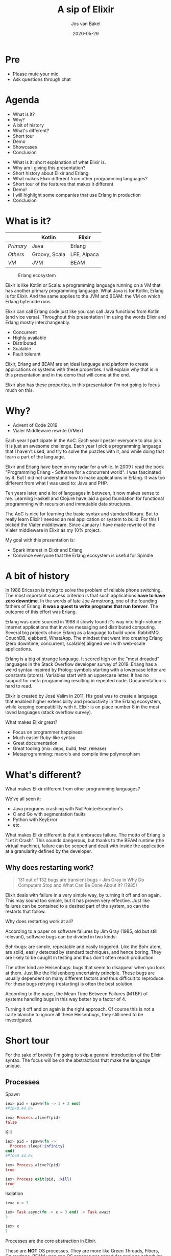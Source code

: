 #+options: num:nil date:nil toc:nil
#+reveal_root: ./reveal.js-3.9.2
#+reveal_trans: slide
#+reveal_theme: moon
#+reveal_extra_css: custom.css
#+reveal_plugins: (highlight notes)
#+reveal_highlight_css: monokai.css
#+reveal_init_options: width:1920, height:1080, margin:0.04
#+title: A sip of Elixir
#+author: Jos van Bakel
#+email: jos@wearespindle.com
#+date: 2020-05-29

# for different Themes see:
# https://revealjs.com/?transition=none#/themes

# press 's' for the speaker notes.

* Pre

- Please mute your mic
- Ask questions through chat

* Agenda

- What is it?
- Why?
- A bit of history
- What's different?
- Short tour
- Demo
- Showcases
- Conclusion

#+begin_notes
- What is it: short explanation of what Elixir is.
- Why am I giving this presentation?
- Short history about Elixir and Erlang.
- What makes Elixir different from other programming languages?
- Short tour of the features that makes it different
- Demo!
- I will highlight some companies that use Erlang in production
- Conclusion

#+end_notes

* What is it?

|           | Kotlin        | Elixir      |
|-----------+---------------+-------------|
| /Primary/ | Java          | Erlang      |
| /Others/  | Groovy, Scala | LFE, Alpaca |
| /VM/      | JVM           | BEAM        |

#+caption: Erlang ecosystem
#+attr_html: :width 25%
[[./images/ecosystem.png]]

#+begin_notes
Elixir is like Kotlin or Scala: a programming language running on a VM
that has another primary programming language. What Java is for
Kotlin, Erlang is for Elixir. And the same applies to the JVM and
BEAM: the VM on which Erlang bytecode runs.

Elixir can call Erlang code just like you can call Java functions from
Kotlin (and vice versa). Throughout this presentation I'm using the
words Elixir and Erlang mostly interchangeably.
#+end_notes

#+reveal: split:t

- Concurrent
- Highly available
- Distributed
- Scalable
- Fault tolerant

#+begin_notes
Elixir, Erlang and BEAM are an ideal language and platform to create
applications or systems with these properties. I will explain why that
is in this presentation and in the demo that will come at the end.
#+end_notes

#+reveal: split:t



#+begin_notes
Elixir also has these properties, in this presentation I'm not going
to focus much on this. 
#+end_notes

* Why?

#+attr_reveal: :frag (appear)
- Advent of Code 2019
- Vialer Middleware rewrite (VMex)

#+begin_notes
Each year I participate in the AoC. Each year I pester everyone to
also join. It is just an awesome challenge. Each year I pick a
programming language that I haven't used, and try to solve the puzzles
with it, and while doing that learn a part of the language.

Elixir and Erlang have been on my radar for a while. In 2009 I read
the book "Programming Erlang - Software for a concurrent world". I was
fascinated by it. But I did not understand how to make applications in
Erlang. It was too different from what I was used to: Java and PHP.

Ten years later, and a lot of languages in between, it now makes sense
to me. Learning Haskell and Clojure have laid a good foundation for
functional programming with recursion and immutable data structures.

The AoC is nice for learning the basic syntax and standard
library. But to really learn Elixir I needed an real application or
system to build. For this I picked the Vialer middleware. Since
January I have made rewrite of the Vialer middleware in Elixir as my
10% project.

My goal with this presentation is:
- Spark interest in Elixir and Erlang
- Convince everyone that the Erlang ecosystem is useful for Spindle
#+end_notes

* A bit of history

[[./images/history.jpg]]

#+begin_notes
In 1986 Ericsson is trying to solve the problem of reliable phone
switching. The most important success criterion is that such
applications *have to have zero downtime*. In the words of late Joe
Armstrong, one of the founding fathers of Erlang: *it was a quest to
write programs that run forever*. The outcome of this effort was
Erlang.

Erlang was open sourced in 1998 it slowly found it's way into
high-volume internet applications that involve messaging and
distributed computing. Several big projects chose Erlang as a language
to build upon: RabbitMQ, CouchDB, ejabberd, WhatsApp. The mindset that
went into creating Erlang (zero downtime, concurrent, scalable)
aligned well with web-scale applications.

Erlang is a big of strange language. It scored high on the "most
dreaded" languages in the Stack Overflow developer survey
of 2019. Erlang has a weird syntax inspired by Prolog: symbols
starting with a lowercase letter are constants (atoms). Variables
start with an uppercase letter. It has no support for meta programming
resulting in repeated code. Documentation is hard to read.

Elixir is created by José Valim in 2011. His goal was to create a
language that enabled higher extensibility and productivity in the
Erlang ecosystem, while keeping compatibility with it. Elixir is on
place number 8 in the most loved languages (stack overflow survey).

What makes Elixir great?
  - Focus on programmer happiness
  - Much easier Ruby-like syntax
  - Great documentation
  - Great tooling (mix: deps, build, test, release)
  - Metaprogramming: macro's and compile time polymorphism
#+end_notes

* What's different?

[[./images/let-it-crash.png]]

#+begin_notes
What makes Elixir different from other programming languages?

We've all seen it:
- Java programs crashing with NullPointerException's
- C and Go with segmentation faults
- Python with KeyError
- etc.

What makes Elixir different is that it embraces failure. The motto of
Erlang is "Let it Crash". This sounds dangerous, but thanks to the
BEAM runtime (the virtual machine), failure can be scoped and dealt
with inside the application at a granularity defined by the developer.
#+end_notes

** Why does restarting work?

#+attr_html: :width 50%
[[./images/off-and-on.jpg]]

#+begin_quote
131 out of 132 bugs are transient bugs -- Jim Gray in Why Do Computers
Stop and What Can Be Done About It? (1985)
#+end_quote

#+begin_notes
Elixir deals with failure in a very simple way, by turning it off and
on again. This may sound too simple, but it has proven very
effective. Just like failures can be contained to a desired part of
the system, so can the restarts that follow.

Why does restarting work at all?

According to a paper on software failures by Jim Gray (1985, old but
still relevant), software bugs can be divided in two kinds:

Bohrbugs: are simple, repeatable and easily triggered. Like the Bohr
atom, are solid, easily detected by standard techniques, and hence
boring. They are likely to be caught in testing and thus don't often
reach production.

The other kind are Heisenbugs: bugs that seem to disappear when you
look at them. Just like the Heisenberg uncertainty principle. These
bugs are usually dependent on many different factors and thus
difficult to reproduce. For these bugs retrying (restarting) is often
the best solution.

According to the paper, the Mean Time Between Failures (MTBF) of
systems handling bugs in this way better by a factor of 4.

Turning it off and on again is the right approach. Of course this is
not a carte blanche to ignore all these Heisenbugs, they still need to
be investigated.
#+end_notes

* Short tour

#+begin_notes
For the sake of brevity I'm going to skip a general introduction of
the Elixir syntax. The focus will be on the abstractions that make the
language unique.
#+end_notes

** Processes

#+reveal_html: <div class="vertical-split"><div>

#+attr_reveal: :frag (appear)
#+caption: Spawn
#+begin_src elixir
iex> pid = spawn(fn -> 1 + 2 end)
#PID<0.44.0>

iex> Process.alive?(pid)
false
#+end_src

#+attr_reveal: :frag (appear)
#+caption: Kill
#+begin_src elixir
iex> pid = spawn(fn ->
  Process.sleep(:infinity)
end)
#PID<0.44.0>

iex> Process.alive?(pid)
true

iex> Process.exit(pid, :kill)
true
#+end_src

#+reveal_html: </div><div>

#+attr_reveal: :frag (appear)
#+caption: Isolation
#+begin_src elixir
iex> x = 1

iex> Task.async(fn -> x = 3 end) |> Task.await
3

iex> x
1
#+end_src

#+reveal_html: </div></div>

#+begin_notes
Processes are the core abstraction in Elixir.

These are *NOT* OS processes. They are more like Green Threads,
Fibers, Go routines. BEAM uses one OS process per scheduler and one
scheduler per CPU core.

Creating processes is fast and cheap (limit is about 130M). This will
be shown in the demo.

Processes are fully isolated: they share nothing, not even memory, not
even a garbage collector. This isolation is good because it guarantees
that a dying process keeps issues to itself, it can't corrupt memory
of other processes.

BEAM uses preemptive scheduling, this means that it does not depend on
the program to "behave" (voluntarily giving up execution, most
programming languages implemenent cooperative scheduling). This
promotes fairness between scheduling of processes and gives the
runtime a soft-realtime behaviour. More on this later.

Explain code above.
- iex = Elixir REPL
- PID = Process ID
- Calling process immediately continues
#+end_notes

** Message passing

#+reveal_html: <div class="vertical-split"><div>

#+caption: Process A
#+begin_src elixir
send(
  process_b,
  {:hello, self()}
)

receive do
  reply ->
    IO.puts(reply)
end
#+end_src

#+reveal_html: </div><div>

#+caption: Process B
#+begin_src elixir
receive do
  {:hello, from} ->
    send(from, "Hello there")

  other ->
    handle(other)
end
#+end_src

#+reveal_html: </div></div>

#+begin_notes
Processes communicate via messages. Each process has it's own
mailbox. Everyone can write to it, but only the owner can read from
it. Messages are normally handled in the order they are received. But
with pattern matching, specific messages can be picked from the mailbox.

Messages are pure data, they cannot contain references to memory. In
the example a two-tuple with an atom (constant) and a process ID (of
process a) is sent as message.
#+end_notes

** Links

#+reveal_html: <div class="vertical-split"><div>

#+attr_reveal: :frag (appear)
#+caption: Loose
#+begin_src elixir
iex> pid = spawn(fn ->
  Process.sleep(5_000)
  raise "error"
end)
#PID<0.118.0>

iex> send(pid, :request)
:request

iex> receive do
  response -> response
end
... blocks forever since process will die ...
#+end_src

#+reveal_html: </div><div>

#+attr_reveal: :frag (appear)
#+caption: Linked
#+begin_src elixir
iex> pid = spawn_link(fn ->
  Process.sleep(5_000)
  raise "error"
end)
#PID<0.118.0>

iex> send(pid, :request)
:request

iex> receive do
  response -> response
end
... after 5 seconds when pid dies, so does iex ...
... crash report ...
... iex restarts ...
#+end_src

#+reveal_html: </div></div>

#+begin_notes
Every time two processes start having a converstation, an implicit
dependency is created between them. If process A sends a message to
process B and B dies without responding, A can either wait forever, or
give up on having a conversation after a while. Waiting for a limited
time (timing out) is a valid strategy, but it is vague one: it is
unclear if the remote end has died or if it's just taking
long. Off-band messages can arrive in your mailbox.

Erlang gives us two tools to deal with this problem in a different
way: Links and Monitors. First let's have a look at links.

Links: bind processes together. Whenever a process dies, all the
linked processes receive an exit signal. That exit signal will in turn
kill the other processes. This enables grouping a set of processes
together as one unit. This is useful because I can prevent my system
from accidentally crashing into unstable partial states.

Links are a tool that lets developers ensure that if a thing fails,
it fails entirely and leaves behind a clean slate, without impacting
components that are not involved.
#+end_notes

** Monitors

#+begin_src elixir
iex> pid = spawn(fn ->
  Process.sleep(5_000)
  raise "error"
end)
#PID<0.124.0>

iex> Process.monitor(pid)
#Reference<0.1858197913.2995257347.242321>
#+end_src

... after 5 seconds ...

#+begin_src elixir
16:24:40.967 [error] Process #PID<0.124.0> raised an exception
 ** (RuntimeError) error
    (stdlib 3.12) erl_eval.erl:678: :erl_eval.do_apply/6

iex> flush
{:DOWN, #Reference<0.1858197913.2995257347.242321>, :process, #PID<0.124.0>,
 {%RuntimeError{message: "error"},
  [{:erl_eval, :do_apply, 6, [file: 'erl_eval.erl', line: 678]}]}}
:ok
#+end_src

#+begin_notes
Monitor: being an observer of another process. If it dies or just
stops, you get a message in your mailbox. This enables processes to
detect failure in other processes they cooperate with, without it
taking them down as well (as with links).
#+end_notes

** OTP

[[./images/otp.png]]

#+begin_notes
Erlang comes prepackaged with the Open Telecom Platform (OTP)
library. The name might be confusing at first, it is actually just a
part of Erlang's standard library that is used *since 1998* to build
fault tolerance into systems.
#+end_notes

** Supervisors

#+attr_html: :width 60%
[[./images/supervisor-tree.png]]

#+begin_notes
One of the tools in the OTP library is: Supervisors.

Supervisors arrange processes in a supervised hierarchy. They use
links and monitors to bind processes together in groups. If one of the
processes dies, the supervisor tries to heal by taking action
according to a chosen strategy.

#+end_notes

*** Strategies

#+attr_html: :width 60%
[[./images/supervisor-strategies.png]]

#+begin_notes
The first one is 'one for one'. This replaces the child process that
died. This is a strategy to use whenever the children of that
supervisor are independent from each other.

The second strategy is 'one for all'. This one is to be used when the
children depend on each other. When any of them dies, the supervisor
then kills the other children before starting them all back.

You would use this when losing a specific child would leave the other
processes in an uncertain state. Imagine a conversation between
three processes that ends with a vote. If one of the process dies
during the vote, it is possible that we have not programmed any code
to handle that. Replacing that dead process with a new one would now
bring a new peer to a table that has no idea what is going on either!

This inconsistent state is possibly dangerous to be in if we haven't
defined what goes on when a process dies in a voting procedure. It is
probably safer to just kill all processes, and start afresh from a
known stable state. By doing so, we're limiting the scope of errors:
it is better to crash early and suddenly than to slowly corrupt data
on a long-term basis.

The last strategy happens whenever there is a dependency between
processes according to their booting order. Its called 'rest for one'
and if a child process dies, only those booted after it are
killed. Processes are then restarted as expected.
#+end_notes

*** Supervisor example

#+reveal_html: <div class="vertical-split"><div>

#+attr_reveal: :frag (appear)
#+caption: Worker
#+begin_src elixir
defmodule Ping do
  use GenServer

  def start_link(_) do
    GenServer.start_link(__MODULE__, nil, name: __MODULE__)
  end

  def init(state) do
    {:ok, state}
  end

  def handle_call(:ping, _from, state) do
    {:reply, :pong, state}
  end
end
#+end_src

#+reveal_html: </div><div>

#+attr_reveal: :frag (appear)
#+caption: Crash
#+begin_src elixir
iex> Ping.start_link(nil)
{:ok, #PID<0.232.0>}

iex> GenServer.call(Ping, :ping)
:pong

iex> GenServer.call(Ping, :wrong)
... crashes and worker is dead now ...
#+end_src

#+reveal_html: <br/>

#+attr_reveal: :frag (appear)
#+caption: Supervised
#+begin_src elixir
iex> Supervisor.start_link([Ping], strategy: :one_for_one)
{:ok, #PID<0.239.0>}

iex> GenServer.call(Ping, :wrong)
... crashes, but supervisor restarts the worker...

iex> GenServer.call(Ping, :ping)
:pong
#+end_src

#+reveal_html: </div></div>

* Demo

[[./images/demo-time.jpg]]

#+begin_notes
https://github.com/c0deaddict/demo_system

Demo from "The Soul of Erlang and Elixir" by Sasa Juric
(https://www.youtube.com/watch?v=JvBT4XBdoUE)

=_build/prod/rel/example_system/bin/example_system start=

- Start 10000 jobs. Each job is a loop that does some CPU bound
  operations, and sends the result to a central process indicating a
  success. Then it sleeps for single second.
- Now we can test the system via a simple endpoint that calculates a
  sum of numbers.

- Webpage communicates via WebSocket to the backend system.
- Each websocket connection is running in it's own process. So that
  means each user has it's own process in the backend.
- The calculation is performed in a one-off process, that is spawned
  by the connection process. The calculation proces sends it's result
  back to the connection process, which forwards it to the user.
- Why the difficult structure? To increase fault tolerance and concurrency.

- Let's see how it behaves with some bugs.

- 13 (special number)
  - The calculation process crashes. Crash is reported to the log
    (show) and isolated (everything keeps running). When a processes
    terminates (crash or normally), other process can be notified of
    this. That is what is happening here: the connection process is
    notified and responds with an error message to the user.

- 99999999999 (big number)
  - Scheduler usage goes up to 100% but jobs keep running at 10k/s.
  - BEAM does very frequent process switching (under 1ms) and with
    proper preemption (no matter what the process does, it gets
    preempted). *BEAM promotes the progress of the system as a whole*,
    this is what high availability is about.

- -1 (naive sum implementation)
  - Scheduler maxes out: but it is still available.
  - BEAM is highly introspectible and observable. This is what I
    always found hard about the JVM..
  - =_build/prod/rel/example_system/bin/example_system remote=
  - Console process is running in the same scheduler! That this even works owes to BEAM preemption!
  - =Process.list()=
  - =hd(Process.list()) |> Process.info()=
  - We're interested in =reductions=
  - =Runtime.top()= shows processes with most reductions
  - =pid = hd(Runtime.top()).pid=
  - =Process.info(pid, :current_stacktrace)=
  - =Runtime.trace(pid)= traces execution of the process for a short while
  - =Process.exit(pid, :kill)= effectively kill -9
  - Notice: user gets =error= back, this can't be try-catched, but a
    notification is sent to the parent process.

- -1 (again)
  - Wonderful tool: =:observer.start=

- Let's fix the bugs in the code
  - =div(n * (n + 1), 2)= in math.ex
  - uncomment invalid input line in sum.ex
  - run =mix test=
  - =mix system.upgrade= deploy changes to production (without
    restarting!)  Erlang can hold two versions of a module in memory:
    an old and new version. When no processes are running the old code
    anymore, it is purged.
  - bugs have been fixed!

- Clustering
  - Distributed BEAM
  - Connected via TCP
  - Spawn process anywhere in cluster
  - Send/receive messages from processes in cluster
  - Code is the same for single node and distributed for the most part
  - Start another node: =mix system.node2=
  - Start service 'foo' and 'bar'
  - Kill node2, bar is resurrected on node1.
#+end_notes

* Showcases
** WhatsApp
/At Facebook acquisition in 2014/

- *450 million* active users
- *54 billion* peak messages/day on 2013-12-31
- *2 million* TCP/IP peak connections (per server)

#+begin_notes
WhatsApp is using Erlang for their backend services. Even the
distributed database is in Erlang (Mnesia).

The most astonishing thing is that (in 2014) their entire engineering
team consisted of only 32 engineers. Of whom only 10 worked on the
server team. The server team of just 10 people, was responsible for
new features, maintaining existing features, *and supported the whole
system*. Basically, they were also the ones who got woken up in the
middle of the night if something went wrong.

WhatsApp achieved 2 million TCP/IP connections (each managed by a
process) on a single BEAM instance back in 2012. Though they scaled it
down to /just/ 1 million to have some room for peak hours.

Erlang is one of the things that enabled WhatsApp to scale up to the
size they are now.
#+end_notes

** Ericsson

Uptime: *99.9999999%* over 20 years

#+caption: AXD301 ATM switch
#+attr_html: :width 35%
[[./images/ericsson-axd-1.png]]

#+begin_notes
This is the Ericsson AXD301 which was launched in 1998: a
high-performance highly-reliable ATM switch.

This is the Erlang flagship project with over over 2 million lines of
Erlang running in it.

The AXD301 has achieved a NINE nines reliability. Let's put this in
context: 5 nines is good (5.2 minutes of downtime/year). 7 nines
almost unachievable ... Ericsson did 9.

In 2014, Ericsson reported Erlang was being used in its support nodes,
and in GPRS, 3G and LTE mobile networks worldwide and also by Nortel
and T-Mobile.

#+end_notes

** Nintendo

Switch Push Notification Infrastructure (NPNS)

/In June 2019/

- *10 million* simultaneous connections
- *2 billion* messages per day
- *100-200K* connections per node and *600 messages/s*

#+begin_notes
Large-scale realtime messaging service based on ejabberd for the
Nintendo Switch. Thanks to the enormous scalability and throughput of
Erlang, the project was implemented in just 6 months, with 1 month of
prototyping. It's been up and running ever since without major issues.
#+end_notes

** ... and more
- 2600Hz
- Cisco
- Discord
- Facebook
- Goldman Sachs
- Klarna
- Mitel
- Pinterest
- Wavenet
- ...

* There is more...

... much more

- Distributed
- Phoenix
- Mnesia
- Macro's
- Runtime introspection
- Pattern matching
- Binary destructuring
- Live code reloading

#+begin_notes
Too much for this presentation, if you'd like to know me more I can
give you some pointers.
#+end_notes

* Conclusion

#+attr_reveal: :frag (appear)
- Elixir has unique properties that suit our business
- We should start exploring this at Spindle ...
- ... I made a start with /VMex/ (the middleware)

#+begin_notes
Erlang originated in the telecom sector and has a proven to be a great
model for web-scale systems.

Building systems that are:
- Concurrent
- Highly available
- Distributed
- Scalable
- Fault tolerant

Is more relevant then ever, especially in our field of work.
#+end_notes

* Sources                                                   :noexport_reveal:

- https://serokell.io/blog/history-of-erlang-and-elixir
- https://gotochgo.com/2019/sessions/712/the-soul-of-erlang-and-elixir
- https://files.gotocon.com/uploads/slides/conference_13/712/original/GOTO%20Chicago%20-%20The%20soul%20of%20Erlang%20and%20Elixir.pdf
- https://github.com/sasa1977/demo_system
- http://gotocon.com/dl/jaoo-brisbane-2010/slides/FrancescoCesarini_ErlangWarpsYourMindConcurrencyOrientedProgramming.pdf
- https://ferd.ca/the-zen-of-erlang.html
- https://www.process-one.net/blog/ejabberd-nintendo-switch-npns/
- https://www.erlang-solutions.com/blog/which-companies-are-using-erlang-and-why-mytopdogstatus.html
- https://erlang.org/faq/introduction.html#idp32141008
- https://insights.stackoverflow.com/survey/2019
- http://www.erlang.se/publications/ericsson_review_axd301_1998012.pdf

